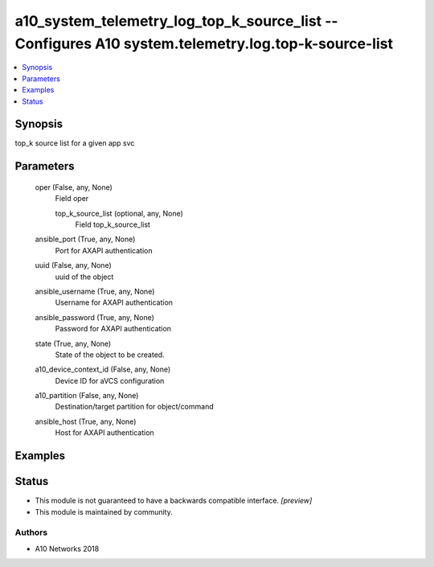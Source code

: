 .. _a10_system_telemetry_log_top_k_source_list_module:


a10_system_telemetry_log_top_k_source_list -- Configures A10 system.telemetry.log.top-k-source-list
===================================================================================================

.. contents::
   :local:
   :depth: 1


Synopsis
--------

top_k source list for a given app svc






Parameters
----------

  oper (False, any, None)
    Field oper


    top_k_source_list (optional, any, None)
      Field top_k_source_list



  ansible_port (True, any, None)
    Port for AXAPI authentication


  uuid (False, any, None)
    uuid of the object


  ansible_username (True, any, None)
    Username for AXAPI authentication


  ansible_password (True, any, None)
    Password for AXAPI authentication


  state (True, any, None)
    State of the object to be created.


  a10_device_context_id (False, any, None)
    Device ID for aVCS configuration


  a10_partition (False, any, None)
    Destination/target partition for object/command


  ansible_host (True, any, None)
    Host for AXAPI authentication









Examples
--------

.. code-block:: yaml+jinja

    





Status
------




- This module is not guaranteed to have a backwards compatible interface. *[preview]*


- This module is maintained by community.



Authors
~~~~~~~

- A10 Networks 2018


